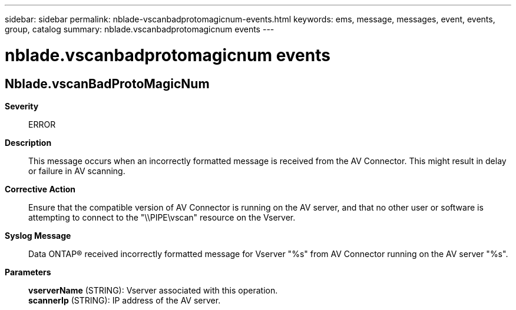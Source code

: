 ---
sidebar: sidebar
permalink: nblade-vscanbadprotomagicnum-events.html
keywords: ems, message, messages, event, events, group, catalog
summary: nblade.vscanbadprotomagicnum events
---

= nblade.vscanbadprotomagicnum events
:toclevels: 1
:hardbreaks:
:nofooter:
:icons: font
:linkattrs:
:imagesdir: ./media/

== Nblade.vscanBadProtoMagicNum
*Severity*::
ERROR
*Description*::
This message occurs when an incorrectly formatted message is received from the AV Connector. This might result in delay or failure in AV scanning.
*Corrective Action*::
Ensure that the compatible version of AV Connector is running on the AV server, and that no other user or software is attempting to connect to the "\\PIPE\vscan" resource on the Vserver.
*Syslog Message*::
Data ONTAP(R) received incorrectly formatted message for Vserver "%s" from AV Connector running on the AV server "%s".
*Parameters*::
*vserverName* (STRING): Vserver associated with this operation.
*scannerIp* (STRING): IP address of the AV server.
